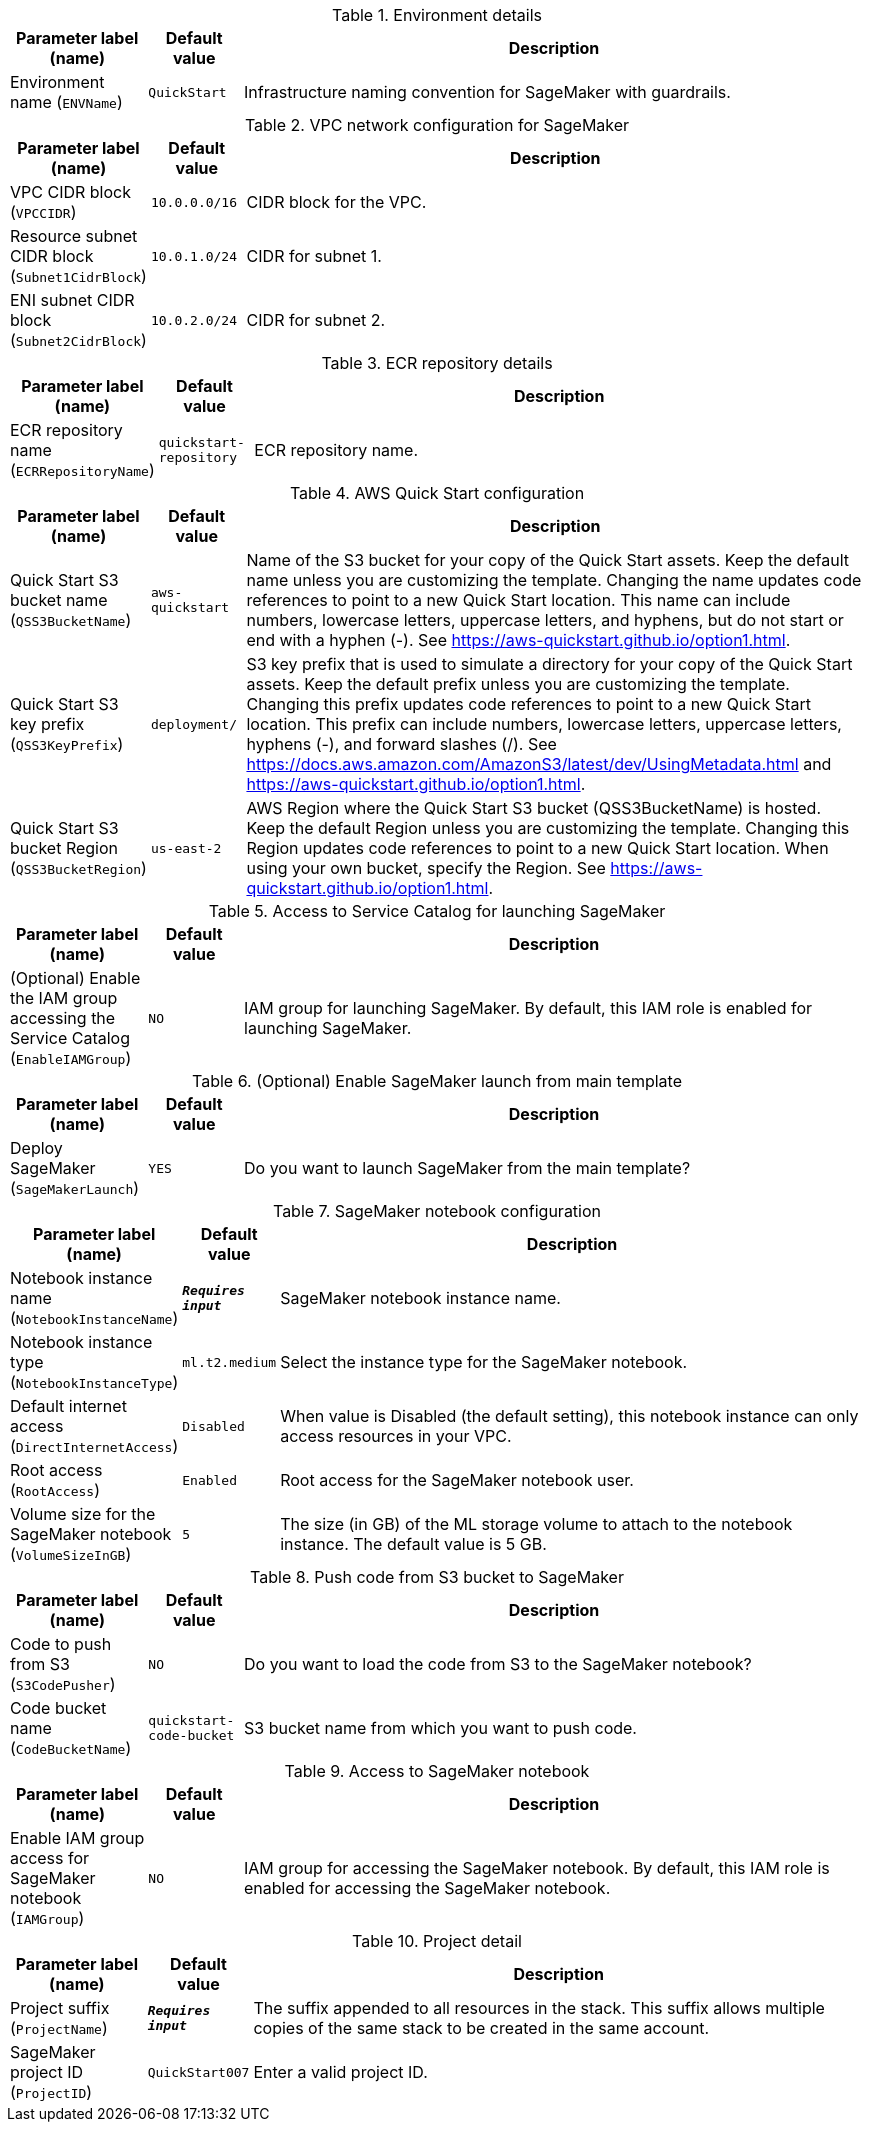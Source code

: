 
.Environment details
[width="100%",cols="16%,11%,73%",options="header",]
|===
|Parameter label (name) |Default value|Description|Environment name
(`ENVName`)|`QuickStart`|Infrastructure naming convention for SageMaker with guardrails.
|===
.VPC network configuration for SageMaker
[width="100%",cols="16%,11%,73%",options="header",]
|===
|Parameter label (name) |Default value|Description|VPC CIDR block
(`VPCCIDR`)|`10.0.0.0/16`|CIDR block for the VPC.|Resource subnet CIDR block
(`Subnet1CidrBlock`)|`10.0.1.0/24`|CIDR for subnet 1.|ENI subnet CIDR block
(`Subnet2CidrBlock`)|`10.0.2.0/24`|CIDR for subnet 2.
|===
.ECR repository details
[width="100%",cols="16%,11%,73%",options="header",]
|===
|Parameter label (name) |Default value|Description|ECR repository name
(`ECRRepositoryName`)|`quickstart-repository`|ECR repository name.
|===
.AWS Quick Start configuration
[width="100%",cols="16%,11%,73%",options="header",]
|===
|Parameter label (name) |Default value|Description|Quick Start S3 bucket name
(`QSS3BucketName`)|`aws-quickstart`|Name of the S3 bucket for your copy of the Quick Start assets. Keep the default name unless you are customizing the template. Changing the name updates code references to point to a new Quick Start location. This name can include numbers, lowercase letters, uppercase letters, and hyphens, but do not start or end with a hyphen (-). See https://aws-quickstart.github.io/option1.html.|Quick Start S3 key prefix
(`QSS3KeyPrefix`)|`deployment/`|S3 key prefix that is used to simulate a directory for your copy of the  Quick Start assets. Keep the default prefix unless you are customizing  the template. Changing this prefix updates code references to point to  a new Quick Start location. This prefix can include numbers, lowercase  letters, uppercase letters, hyphens (-), and forward slashes (/).  See https://docs.aws.amazon.com/AmazonS3/latest/dev/UsingMetadata.html  and https://aws-quickstart.github.io/option1.html.|Quick Start S3 bucket Region
(`QSS3BucketRegion`)|`us-east-2`|AWS Region where the Quick Start S3 bucket (QSS3BucketName) is hosted. Keep the default Region unless you are customizing the template. Changing this Region updates code references to point to a new Quick Start location. When using your own bucket, specify the Region. See https://aws-quickstart.github.io/option1.html.
|===
.Access to Service Catalog for launching SageMaker
[width="100%",cols="16%,11%,73%",options="header",]
|===
|Parameter label (name) |Default value|Description|(Optional) Enable the IAM group accessing the Service Catalog
(`EnableIAMGroup`)|`NO`|IAM group for launching SageMaker. By default, this IAM role is enabled for launching SageMaker.
|===
.(Optional) Enable SageMaker launch from main template
[width="100%",cols="16%,11%,73%",options="header",]
|===
|Parameter label (name) |Default value|Description|Deploy SageMaker
(`SageMakerLaunch`)|`YES`|Do you want to launch SageMaker from the main template?
|===
.SageMaker notebook configuration
[width="100%",cols="16%,11%,73%",options="header",]
|===
|Parameter label (name) |Default value|Description|Notebook instance name
(`NotebookInstanceName`)|`**__Requires input__**`|SageMaker notebook instance name.|Notebook instance type
(`NotebookInstanceType`)|`ml.t2.medium`|Select the instance type for the SageMaker notebook.|Default internet access
(`DirectInternetAccess`)|`Disabled`|When value is Disabled (the default setting), this notebook instance can only access resources in your VPC. |Root access
(`RootAccess`)|`Enabled`|Root access for the SageMaker notebook user.|Volume size for the SageMaker notebook
(`VolumeSizeInGB`)|`5`|The size (in GB) of the ML storage volume to attach to the notebook instance. The default value is 5 GB.
|===
.Push code from S3 bucket to SageMaker
[width="100%",cols="16%,11%,73%",options="header",]
|===
|Parameter label (name) |Default value|Description|Code to push from S3
(`S3CodePusher`)|`NO`|Do you want to load the code from S3 to the SageMaker notebook?|Code bucket name
(`CodeBucketName`)|`quickstart-code-bucket`|S3 bucket name from which you want to push code.
|===
.Access to SageMaker notebook
[width="100%",cols="16%,11%,73%",options="header",]
|===
|Parameter label (name) |Default value|Description|Enable IAM group access for SageMaker notebook
(`IAMGroup`)|`NO`|IAM group for accessing the SageMaker notebook. By default, this IAM role is enabled for accessing the SageMaker notebook.
|===
.Project detail
[width="100%",cols="16%,11%,73%",options="header",]
|===
|Parameter label (name) |Default value|Description|Project suffix
(`ProjectName`)|`**__Requires input__**`|The suffix appended to all resources in the stack. This suffix allows multiple copies of the same stack to be created in the same account.|SageMaker project ID
(`ProjectID`)|`QuickStart007`|Enter a valid project ID.
|===